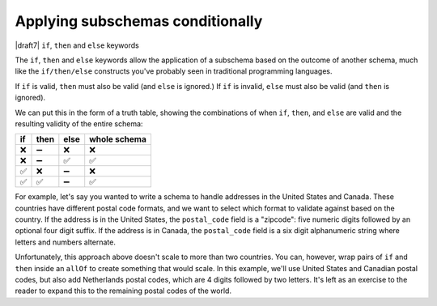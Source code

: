 .. index::
   single: conditionals
   single: conditionals; if
   single: conditionals; then
   single: conditionals; else
   single: if
   single: then
   single: else

.. _conditionals:

Applying subschemas conditionally
=================================

|draft7| ``if``, ``then`` and ``else`` keywords

The ``if``, ``then`` and ``else`` keywords allow the application of a subschema
based on the outcome of another schema, much like the ``if/then/else``
constructs you've probably seen in traditional programming languages.

If ``if`` is valid, ``then`` must also be valid (and ``else`` is ignored.) If
``if`` is invalid, ``else`` must also be valid (and ``then`` is ignored).

We can put this in the form of a truth table, showing the combinations of when
``if``, ``then``, and ``else`` are valid and the resulting validity of the
entire schema:

==== ==== ==== ============
if   then else whole schema
==== ==== ==== ============
❌   ➖   ❌   ❌
❌   ➖   ✅   ✅
✅   ❌   ➖   ❌
✅   ✅   ➖   ✅
==== ==== ==== ============

For example, let's say you wanted to write a schema to handle addresses in the
United States and Canada. These countries have different postal code formats,
and we want to select which format to validate against based on the country. If
the address is in the United States, the ``postal_code`` field is a "zipcode":
five numeric digits followed by an optional four digit suffix. If the address is
in Canada, the ``postal_code`` field is a six digit alphanumeric string where
letters and numbers alternate.

.. schema_example::

    {
      "type": "object",
      "properties": {
        "street_address": {
          "type": "string"
        },
        "country": {
          "enum": ["United States of America", "Canada"]
        }
      },
      "if": {
        "properties": { "country": { "const": "United States of America" } }
      },
      "then": {
        "properties": { "postal_code": { "pattern": "[0-9]{5}(-[0-9]{4})?" } }
      },
      "else": {
        "properties": { "postal_code": { "pattern": "[A-Z][0-9][A-Z] [0-9][A-Z][0-9]" } }
      }
    }
    --
    {
      "street_address": "1600 Pennsylvania Avenue NW",
      "country": "United States of America",
      "postal_code": "20500"
    }
    --
    {
      "street_address": "24 Sussex Drive",
      "country": "Canada",
      "postal_code": "K1M 1M4"
    }
    --X
    {
      "street_address": "24 Sussex Drive",
      "country": "Canada",
      "postal_code": "10000"
    }

Unfortunately, this approach above doesn't scale to more than two countries. You
can, however, wrap pairs of ``if`` and ``then`` inside an ``allOf`` to create
something that would scale. In this example, we'll use United States and
Canadian postal codes, but also add Netherlands postal codes, which are 4 digits
followed by two letters. It's left as an exercise to the reader to expand this
to the remaining postal codes of the world.

.. schema_example::

    {
      "type": "object",
      "properties": {
        "street_address": {
          "type": "string"
        },
        "country": {
          "enum": ["United States of America", "Canada", "Netherlands"]
        }
      },
      "allOf": [
        {
          "if": {
            "properties": { "country": { "const": "United States of America" } }
          },
          "then": {
            "properties": { "postal_code": { "pattern": "[0-9]{5}(-[0-9]{4})?" } }
          }
        },
        {
          "if": {
            "properties": { "country": { "const": "Canada" } }
          },
          "then": {
            "properties": { "postal_code": { "pattern": "[A-Z][0-9][A-Z] [0-9][A-Z][0-9]" } }
          }
        },
        {
          "if": {
            "properties": { "country": { "const": "Netherlands" } }
          },
          "then": {
            "properties": { "postal_code": { "pattern": "[0-9]{4} [A-Z]{2}" } }
          }
        }
      ]
    }
    --
    {
      "street_address": "1600 Pennsylvania Avenue NW",
      "country": "United States of America",
      "postal_code": "20500"
    }
    --
    {
      "street_address": "24 Sussex Drive",
      "country": "Canada",
      "postal_code": "K1M 1M4"
    }
    --
    {
      "street_address": "Adriaan Goekooplaan",
      "country": "Netherlands",
      "postal_code": "2517 JX"
    }
    --X
    {
      "street_address": "24 Sussex Drive",
      "country": "Canada",
      "postal_code": "10000"
    }


